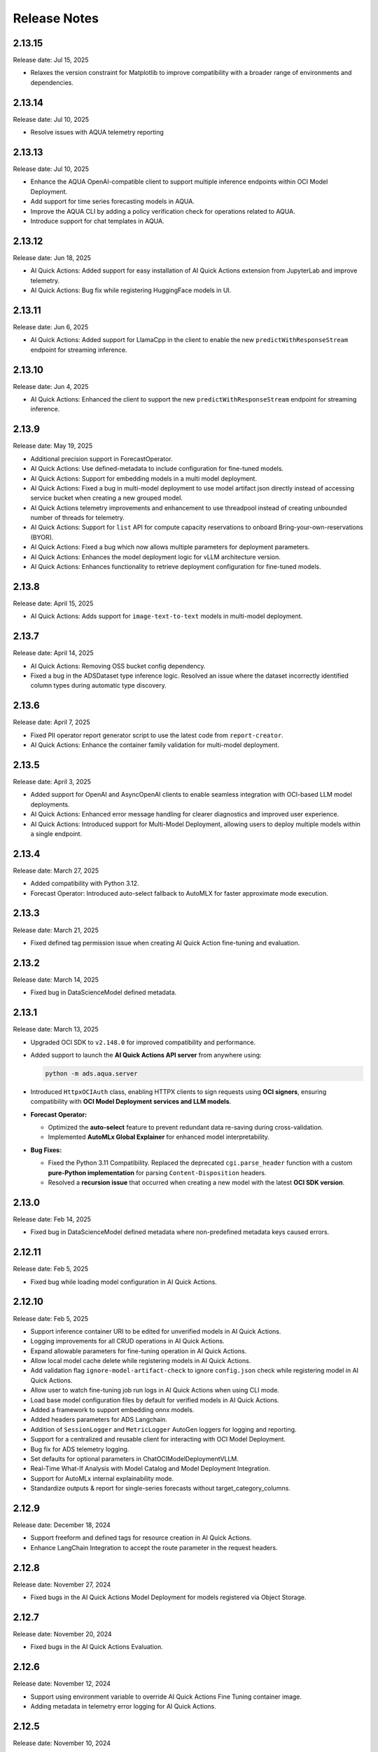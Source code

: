 =============
Release Notes
=============

2.13.15
-------
Release date: Jul 15, 2025

* Relaxes the version constraint for Matplotlib to improve compatibility with a broader range of environments and dependencies.


2.13.14
-------
Release date: Jul 10, 2025

* Resolve issues with AQUA telemetry reporting


2.13.13
-------
Release date: Jul 10, 2025

* Enhance the AQUA OpenAI-compatible client to support multiple inference endpoints within OCI Model Deployment.
* Add support for time series forecasting models in AQUA.
* Improve the AQUA CLI by adding a policy verification check for operations related to AQUA.
* Introduce support for chat templates in AQUA.


2.13.12
-------
Release date: Jun 18, 2025

* AI Quick Actions: Added support for easy installation of AI Quick Actions extension from JupyterLab and improve telemetry.
* AI Quick Actions: Bug fix while registering HuggingFace models in UI.


2.13.11
-------
Release date: Jun 6, 2025

* AI Quick Actions: Added support for LlamaCpp in the client to enable the new ``predictWithResponseStream`` endpoint for streaming inference.


2.13.10
-------
Release date: Jun 4, 2025

* AI Quick Actions: Enhanced the client to support the new ``predictWithResponseStream`` endpoint for streaming inference.


2.13.9
-------
Release date: May 19, 2025

* Additional precision support in ForecastOperator.
* AI Quick Actions: Use defined-metadata to include configuration for fine-tuned models.
* AI Quick Actions: Support for embedding models in a multi model deployment.
* AI Quick Actions: Fixed a bug in multi-model deployment to use model artifact json directly instead of accessing service bucket when creating a new grouped model.
* AI Quick Actions telemetry improvements and enhancement to use threadpool instead of creating unbounded number of threads for telemetry.
* AI Quick Actions: Support for ``list`` API for compute capacity reservations to onboard Bring-your-own-reservations (BYOR).
* AI Quick Actions: Fixed a bug which now allows multiple parameters for deployment parameters.
* AI Quick Actions: Enhances the model deployment logic for  vLLM architecture version.
* AI Quick Actions: Enhances functionality to retrieve deployment configuration for fine-tuned models.


2.13.8
-------
Release date: April 15, 2025

* AI Quick Actions: Adds support for ``image-text-to-text`` models in multi-model deployment.

2.13.7
-------
Release date: April 14, 2025

* AI Quick Actions: Removing OSS bucket config dependency.
* Fixed a bug in the ADSDataset type inference logic. Resolved an issue where the dataset incorrectly identified column types during automatic type discovery.


2.13.6
-------
Release date: April 7, 2025

* Fixed PII operator report generator script to use the latest code from ``report-creator``.
* AI Quick Actions: Enhance the container family validation for multi-model deployment.


2.13.5
-------
Release date: April 3, 2025

* Added support for OpenAI and AsyncOpenAI clients to enable seamless integration with OCI-based LLM model deployments.
* AI Quick Actions: Enhanced error message handling for clearer diagnostics and improved user experience.
* AI Quick Actions: Introduced support for Multi-Model Deployment, allowing users to deploy multiple models within a single endpoint.


2.13.4
-------
Release date: March 27, 2025

* Added compatibility with Python 3.12.
* Forecast Operator: Introduced auto-select fallback to AutoMLX for faster approximate mode execution.


2.13.3
-------
Release date: March 21, 2025

* Fixed defined tag permission issue when creating AI Quick Action fine-tuning and evaluation.


2.13.2
-------
Release date: March 14, 2025

* Fixed bug in DataScienceModel defined metadata.


2.13.1
-------
Release date: March 13, 2025


* Upgraded OCI SDK to ``v2.148.0`` for improved compatibility and performance.
* Added support to launch the **AI Quick Actions API server** from anywhere using:

  .. code-block:: bash

      python -m ads.aqua.server

* Introduced ``HttpxOCIAuth`` class, enabling HTTPX clients to sign requests using **OCI signers**, ensuring compatibility with **OCI Model Deployment services and LLM models**.
* **Forecast Operator:**

  * Optimized the **auto-select** feature to prevent redundant data re-saving during cross-validation.
  * Implemented **AutoMLx Global Explainer** for enhanced model interpretability.

* **Bug Fixes:**

  * Fixed the Python 3.11 Compatibility. Replaced the deprecated ``cgi.parse_header`` function with a custom **pure-Python implementation** for parsing ``Content-Disposition`` headers.
  * Resolved a **recursion issue** that occurred when creating a new model with the latest **OCI SDK version**.


2.13.0
-------
Release date: Feb 14, 2025

* Fixed bug in DataScienceModel defined metadata where non-predefined metadata keys caused errors.


2.12.11
-------
Release date: Feb 5, 2025

* Fixed bug while loading model configuration in AI Quick Actions.


2.12.10
-------
Release date: Feb 5, 2025

* Support inference container URI to be edited for unverified models in AI Quick Actions.
* Logging improvements for all CRUD operations in AI Quick Actions.
* Expand allowable parameters for fine-tuning operation in AI Quick Actions.
* Allow local model cache delete while registering models in AI Quick Actions.
* Add validation flag ``ignore-model-artifact-check`` to ignore ``config.json`` check while registering model in AI Quick Actions.
* Allow user to watch fine-tuning job run logs in AI Quick Actions when using CLI mode.
* Load base model configuration files by default for verified models in AI Quick Actions.
* Added a framework to support embedding onnx models.
* Added headers parameters for ADS Langchain.
* Addition of ``SessionLogger`` and ``MetricLogger`` AutoGen loggers for logging and reporting.
* Support for a centralized and reusable client for interacting with OCI Model Deployment.
* Bug fix for ADS telemetry logging.
* Set defaults for optional parameters in ChatOCIModelDeploymentVLLM.
* Real-Time What-If Analysis with Model Catalog and Model Deployment Integration.
* Support for AutoMLx internal explainability mode.
* Standardize outputs & report for single-series forecasts without target_category_columns.


2.12.9
-------
Release date: December 18, 2024

* Support freeform and defined tags for resource creation in AI Quick Actions.
* Enhance LangChain Integration to accept the route parameter in the request headers.

2.12.8
-------
Release date: November 27, 2024

* Fixed bugs in the AI Quick Actions Model Deployment for models registered via Object Storage.

2.12.7
-------
Release date: November 20, 2024

* Fixed bugs in the AI Quick Actions Evaluation.

2.12.6
-------
Release date: November 12, 2024

* Support using environment variable to override AI Quick Actions Fine Tuning container image.
* Adding metadata in telemetry error logging for AI Quick Actions.

2.12.5
-------
Release date: November 10, 2024

* Fixed bugs in the AI Quick Actions Evaluation.

2.12.4
-------
Release date: November 7, 2024

* Upgraded automlx to 24.4.0.
* Added support to input DSN in ADW secret to allow for TLS connections.
* Introduced enhancements for AI Quick Actions to support BYOC deployment of embedding models, and additional APIs to update user created models and deployments.

2.12.3
-------
Release date: October 29, 2024

* Added support for private endpoint for Model Deployment.
* Removed tag validation for filtering AI Quick Actions models.
* Added support for BYOC deployment for embedding models via Text Embedding Inference for AI Quick Actions.
* Fixed bugs for GGUF model registration for AI Quick Actions.
* Updates for LLM integration for LangChain and documentation for LLM apps/agents deployment.

2.12.2
-------
Release date: October 18, 2024

* Introduced enhancements for AI Quick Actions.

2.12.1
-------
Release date: October 10, 2024

* Fixed bugs and introduced enhancements for AI Quick Actions.

2.12.0
-------
Release date: October 1, 2024

* Update LangChain Integration to add support for chat model, streaming and async calls.

2.11.19
-------
Release date: September 24, 2024

* Fixed bugs and introduced enhancements for AI Quick Actions.

2.11.18
-------
Release date: September 20, 2024

* Added ``with_artifact()`` in ``ContainerRuntime`` class to support running container job with additional artifact.

2.11.17
-------
Release date: August 9, 2024

* Integration with Huggingface repository

2.11.16
-------
Release date: July 22, 2024

* Support for llama-cpp container for model deployment and evaluation via AI Quick Actions.
* Added web socket support for AI Quick Actions APIs.
* Added Recommender Operator, designed to provide personalised recommendations based on user behaviour and preferences.
* Added apis ``with_image_digest`` and ``with_image_signature_id`` in ``ContainerRuntime`` class.
* Fixed pipeline run logging issue when service logging is not enabled.

2.11.15
-------
Release date: July 3, 2024

* Fixed bugs and introduced enhancements for AI Quick Actions.

2.11.14
-------
Release date: June 27, 2024

* Added compatibility with Python ``3.11``.
* Fixed the bug in model deployment tail logging.

2.11.13
-------
Release date: June 18, 2024

* Update langchain dependencies.
* Support adding and removing artifact in a multi-model setting for model created by reference.


2.11.12
-------
Release date: June 13, 2024

* Fixed bugs and introduced enhancements following our recent release.


2.11.11
-------
Release date: June 11, 2024

* Fixed the bug that led to timeout when loading config files during jupyterlab load.
* Fixed bugs and introduced enhancements following our recent release.


2.11.10
-------
Release date: June 5, 2024

* Support for Bring Your Own Model (BYOM) via AI Quick Actions.
* Introduced enhancements following our recent release.



2.11.9
------
Release date: April 24, 2024

* Fixed bugs and introduced enhancements following our recent release.


2.11.8
------
Release date: April 24, 2024

* Fixed bugs, added realm compatibility check, improved logging and error handling, and added additional telemetry for Aqua.
* Upgraded oci version to 2.125.3


2.11.7
------
Release date: April 18, 2024

* Fixed the bug in ``ADSDataset.show_in_notebook()``.
* Updated langchain version.


2.11.6
------
Release date: April 3, 2024

* Fixed bugs and introduced enhancements following our recent release, which included internal adjustments for future features and updates for the Jupyter Lab 3 upgrade.


2.11.5
------
Release date: March 25, 2024

* Fixed bugs and introduced enhancements following our recent release, which included internal adjustments for future features and updates for the Jupyter Lab 3 upgrade.

2.11.4
------
Release date: March 25, 2024

* Fixed bugs and introduced enhancements following our recent release, which included internal adjustments for future features and updates for the Jupyter Lab 3 upgrade.

2.11.3
------
Release date: March 22, 2024

* Fixed bugs and introduced enhancements following our recent release, which included internal adjustments for future features and updates for the Jupyter Lab 3 upgrade.

2.11.2
------
Release date: March 21, 2024

* Fixed bugs and introduced enhancements following our recent release, which included internal adjustments for future features and updates for the Jupyter Lab 3 upgrade.

2.11.1
------
Release date: March 20, 2024

* Internal changes to support upcoming features and changes in Notebook related to Jupyter Lab 3 upgrade.

2.10.1
------
Release date: February 7, 2024

* Releasing v1 of the Anomaly Detection Operator! The Anomaly Detection Operator is a no-code Anomaly or Outlier Detection solution through the OCI Data Science Platform. It uses dozens of models from Oracle’s own proprietary research and the best of open source. See the ``Anomaly Detection`` Section of the ``AI Operators`` tab for full details (:doc:`link <./user_guide/operators/anomaly_detection_operator/index>`).
* Releasing a new version of the Forecast Operator. This release has faster explainability, improved support for reading from databases, upgrades to the automatic reporting, improved parallelization across all models, and an ability to save models for deferred inference. See the ``Forecast`` Section of the ``AI Operators`` tab for full details (:doc:`link <./user_guide/operators/forecast_operator/index>`).
* Change to the default signer such that it now defaults to ``resource_prinicpal`` on any OCI Data Science resource (for example, jobs, notebooks, model deployments, dataflow).

2.10.0
------
Release date: January 24, 2024

* Improved the progress bar to use the percentage completed of workflow request instead of hardcoded steps.
* Used the service default for ``WEB_CONCURRENCY`` for model deployment.
* Fixed the bug with zipping the model artifacts directory when ``TMPRDIR`` is provided.
* Improved the ``watch()`` method for model deployment to keep streaming logs when the deployment is finished.
* Changed the default log type of watch to both access logs and predict logs.
* Changed the target directory to ``artifact_dir`` instead of temp directory when saving the model artifacts.
* Fixed the mount file system pre-check to check for duplicate ``dest``.
* Fixed duplicate logs in the model deployment consolidated logs.
* Added support for the optional downloading of artifacts in ``GenericModel`` using a ``download_artifact()`` method.
* Set the Data Science service endpoint through the environment variable in ``OCIDataScienceMixin``.
* Made reloading the model to environment as optional at the time of invoking ``GenericModel.from_id()``.
* Mandated the Python version in ``GenericModel.prepare()`` when it can't be resolved.
* Added a print out of the model deployment OCID in the notebook cell when ``deploy()`` is called.

2.9.1
-----
Release date: December 6, 2023

* Added support for deploying LangChain application as OCI Model Deployment.
* Added support for using HuggingFace Evaluation as LLM guardrail.
* Added deployment support for RetrievalQA when using OpenSearchVectorSearch or FAISS vector DB as retriever.
* Added reload parameters in ``GenericModel.save()`` to provide option to not reload score.py.
* Fixed a bug in model deployment progress bar due to fixed number of steps.
* Fixed a bug in ``ads opctl build-image job-local`` command.

2.9.0
-----
Release date: November 16, 2023

* Introducing AI Forecast Operator. Learn more about Operators in the "Operators" section of the :doc:`docs <./user_guide/operators/index>`.
* Introducing PII Operator which aims to detect and redact Personal Identifiable Information in data.
* Fixed a bug with the ``opctl conda create`` and ``opctl conda publish`` commands to ensure functionality on M1 and M2 local machines.
* Fixed a bug with failed model deployment return value.
* Fixed a bug when sorting logs for jobs and model deployment.

2.8.11
------
Release date: October 18, 2023

* Added support to mount file systems in Data Science notebook sessions and jobs.
* Added support to cancel all job runs in the ADS ``api`` and ``opctl`` commands.
* Updated ``ads.set_auth()`` to use both ``config`` and ``signer`` when provided.
* Fixed a bug when initializing distributed training artifacts with "Ray" framework.

2.8.10
------
Release date: September 27, 2023

* Improved the ``LargeArtifactUploader`` class to understand OCI paths to upload model artifacts to the model catalog by reference.
* Removed ``ADSDataset`` runtime dependency on ``geopandas``.
* Fixed a bug in the progress bar during model registration.
* Fixed a bug where session variable could be referenced before assignment.
* Fixed a bug with model artifact save.
* Fixed a bug with pipelines step.

2.8.9
-----
Release date: September 5, 2023

* Upgraded the ``scikit-learn`` dependency to ``>=1.0``.
* Upgraded the ``pandas`` dependency to ``>1.2.1,<2.1`` to allow you to use ADS with pandas 2.0.
* Implemented multi-part upload in the ``ArtifactUploader`` to upload model artifacts to the model catalog.
* Fixed the "Attribute not found" error, when ``deploy()`` called twice in ``GenericModel``.
* Fixed the fetch of the security token, when the relative path for the ``security_token_file`` is provided (used in session token-bases authentication).

2.8.8
-----
Release date: July 27, 2023

* Added ``PyTorchDistributed`` runtime option for Data Science jobs to add support for training large language models with PyTorch.
* Added options to configure flexible shape in ``opctl``.
* Refactored ``deploy()`` in ``GenericModel`` to prioritize the parameters.
* Fixed the ``opctl`` commands delete/cancel/watch/activate/deactivate commands to add missing parameter options.
* Fixed the ``opctl`` commands to call run to start an ML job when no YAML is specified.
* Deprecated the ``DatasetFactory`` class, and refactored the code.

2.8.7
-----
Release date: June 22, 2023

* Added support for leveraging pools in the Data Flow applications.
* Added support for token-based authentication.
* Revised help information for ``opctl`` commands.

2.8.6
-----
Release date: June 13, 2023

* Resolved an issue in ``ads opctl build-image job-local`` when the build of ``job-local`` would get stuck. Updated the Python version to 3.8 in the base environment of the ``job-local`` image.
* Fixed a bug that prevented the support of defined tags for Data Science job runs.
* Fixed a bug in the ``entryscript.sh`` of ``ads opctl`` that attempted to create a temporary folder in the ``/var/folders`` directory.
* Added support for defined tags in the Data Flow application and application run.
* Deprecated the old :py:class:`~ads.model.ModelDeploymentProperties` and  :py:class:`~ads.model.ModelDeployer`  classes, and their corresponding APIs.
* Enabled the uploading of large size model artifacts for the :py:class:`~ads.model.ModelDeployment` class.
* Implemented validation for shape name and shape configuration details in Data Science jobs and Data Flow applications.
* Added the capability to create ``ADSDataset`` using the Pandas accessor.
* Provided a prebuilt watch command for monitoring Data Science jobs with ``ads opctl``.
* Eliminated the legacy ``ads.dataflow`` package from ADS.

2.8.5
-----
Release date: May 17, 2023

* Added support for ``key_content`` attribute in ``ads.set_auth()`` for the API KEY authentication.
* Fixed bug in :py:class:`~ads.evaluations.statistical_metrics.ModelEvaluator` when it returned incorrect ROC AUC characteristics.
* Fixed bug in ``ADSDataset.suggest_recommendations()`` API, when it returned an error if the target wasn't specified.
* Fixed bug in ``ADSDataset.auto_transform()`` API, when an incorrect sampling was suggested for imbalanced data.

2.8.4
-----
Release date: May 5, 2023

* Added support for creating ADSDataset from pandas dataframe.
* Added support for multi-model deployment using Triton.
* Added support for model deployment local testing in ``ads opctl`` CLI.
* Added support in ``ads opctl`` CLI to generate starter YAML specification for the Data Science Job, Data Flow Application, Data Science Model Deployment and ML Pipeline services.
* Added support for invoking model prediction locally with ``predict(local=True)``.
* Added support for attaching customized score.py when preparing model.
* Added status check for model deployment delete/activate/deactivate APIs.
* Added support for training and verifying SparkPipelineModel in Dataflow.
* Added support for generating score.py for GPU model deployment.
* Added support for setting defined tags in Data Science jobs.
* Improved model deployment progress bar.
* Fixed bug when using ``ads opctl`` CLI to run jobs locally.
* Fixed bug in Dataflow magic when using archive_uri in dataflow config.

2.8.3
-----
Release date: March 22, 2023

* Added support for custom containers (Bring Your Own Container or BYOC) and environment variables for :py:class:`~ads.model.GenericModel`.
* Added default values for configuring parameters in :py:class:`~ads.model.ModelDeployment`, such as default flex shape, ocpus, memory in gbs, bandwidth, and instance count.
* Added support for :py:class:`~ads.jobs.NotebookRuntime` to use directory as job artifact.
* Added support for :py:class:`~ads.jobs.PythonRuntime` and :py:class:`~ads.jobs.GitPythonRuntime` to use shell script as entrypoint.

2.8.2
-----
Release date: March 2, 2023

* Remove support for Python 3.7.
* Improved the DataScienceMode.create() to support timeout argument and auto extract region from the signer and signer config.
* Support Jupyter Notebook as ``entrypoint`` when defining Data Science jobs with ``PythonRuntime`` and ``GitPythonRuntime``.
* Support environment variable substitution in Data Science job names and output URI.
* Support JSON serialization of list/dictionary when assigning them as Data Science jobs environment variables.
* Support saving the notebook to output URI even if the job run failed when running a Data Science job using ``NotebookRuntime``.
* Added ``job.build()`` method to Data Science job to load default values from environment.
* Added ``DataScienceJob.fast_launch_shapes()`` method to list fast launch shapes available for Data Science job.
* Added :doc:`HuggingFacePipelineModel <./user_guide/model_registration/frameworks/huggingfacemodel>` class to support prepare, save, deploy and predict for HuggingFace pipelines.
* Updated Data Science job run YAML representation to include configurations inherited from the job.
* Fixed custom conda environment not showing in Data Science Job YAML specification.
* Fixed an issue where model saving was failing in notebook session without ipywidgets installed.
* Fixed "Unknown archive format" error in ads.jobs.PythonRuntime, when the source code folder name ends with "zip". List of supported archive files are: "zip", "tar.gz", "tar" and "tgz".

2.8.1
-----
Release date: February 16, 2023

* Fixed a bug for ``ads opctl run`` when ``--auth`` flag is passed and image is built by ADS.
* Fixed a bug in  ``GenericModel.save()`` when the work requests are not successfully populated.
* Fixed a bug in ``DataScienceModel.create()`` to when the provenance metadata is not provided.

2.8.0
-----
Release date: January 25, 2023

* Added support for the :doc:`machine learning pipelines <./user_guide/pipeline/index>` feature.
* Fixed a bug in ``fetch_training_code_details()``. When git commit is empty string, set it as None to avoid service error.
* Fixed a bug in ``fetch_training_code_details()``. Use the folder of ``training_script_path`` as the artifact directory, instead of ``.``.

2.7.3
-----
Release date: January 18, 2023

* Added support for the :doc:`model version set <./user_guide/model_registration/model_version_set>` feature.
* Added ``--job-info`` option to ``ads opctl run`` CLI to save job run information to a YAML file.
* Added the `AuthContext <./ads.common.html#ads.common.auth.OCIAuthContext>`__ class. It supports API key configuration, resource principal, and instance principal authentication. In addition, predefined signers, callable signers, or API keys configurations from specified locations.
* Added `restart_deployment() <./ads.model.html#ads.model.generic_model.GenericModel.restart_deployment>`__ method to the :doc:`framework-specific <./user_guide/model_registration/framework_specific_instruction>` classes. Update model deployment associated with the model.
* Added `activate() <./ads.catalog.html#ads.catalog.model.Model.activate>`__ and `deactivate() <./ads.catalog.html#ads.catalog.model.Model.deactivate>`__ method to the `model deployment <./ads.model_deployment.html#ads.model.deployment.model_deployment.ModelDeployment>`__ classes.
* Fixed a bug in ``to_sql()``. The string length for the column created in Oracle Database table was counting characters, not bytes.
* Fixed a bug where any exception that occurred in a notebook cell printed "ADS Exception" even if the ADS code was not responsible for the error.

2.7.2
-----
Release date: December 20, 2022

* Fixed a bug in ADS jobs. The ``job_run.watch()`` method sometimes threw an exception due to an unexpected logging parameter.


2.7.1
-----
Release date: December 14, 2022

* Fixed a bug with ads.set_auth('resource_principal') - https://github.com/oracle/accelerated-data-science/issues/38

2.7.0
-----
Release date: December 7, 2022

* Fixed a bug in ``GenericModel.prepare``. The ``.model-ignore`` file was not included in the ``Manifest.in``.

2.6.9
-----
Release date: December 7, 2022

* Added compatibility with Python ``3.10``.
* Added `update_deployment() <./ads.model.html#id19>`__ method to the :doc:`framework-specific <./user_guide/model_registration/framework_specific_instruction>` classes. Update model deployment associated with the model.
* Added `from_id() <./ads.model.html#id2>`__ method to the :doc:`framework-specific <./user_guide/model_registration/framework_specific_instruction>` classes. Load existing model by OCID directly from the OCI Models and OCI Model Deployment.
* Added :doc:`upload_artifact() <./user_guide/model_registration/model_artifact.html#export-model-artifact-to-object-storage>` to the :doc:`framework-specific <./user_guide/model_registration/framework_specific_instruction>` classes. Upload model artifacts to Object Storage.
* Added `update() <./ads.model.html#ads.model.generic_model.GenericModel.update>`__ method to the :doc:`framework-specific <./user_guide/model_registration/framework_specific_instruction>` classes. Update the model metadata for the registered model.
* Added ``config``, ``signer``, ``signer_callable`` attributes to the ``ads.set_auth()`` to support additional signers.
* Added support for ``Instance Principals`` authentication for the ``ads opctl conda publish`` and ``ads opctl conda install`` commands.
* Added an option for ``PyTorchModel`` framework allowing to serialize model in a ``TorchScript`` format.
* Added an option to import :doc:`framework-specific <./user_guide/model_registration/framework_specific_instruction>` classes directly from the ``ads.model`` package. Example: ``from ads.model import LightGBMModel, GenericModel``.
* Fixed a bug in ADSDataset ``get_recommendations`` when imbalanced correction depends on classes alpha order.
* Fixed a bug in ADS jobs. The shape configuration details were incorrectly extracted from a notebook session.
* Fixed a bug to replace the use of a deprecated API with latest API in the Model Evaluation module.

Following modules are marked as deprecated:

* ``ads.catalog.model.py``.
* ``ads.catalog.notebook.py``
* ``ads.catalog.project.py``
* ``ads.catalog.summary.py``


2.6.8
-----
Release date: October 29, 2022

* Fixed a bug in ``ads.dataset.helper`` to support Python 3.8 and Python 3.9.


2.6.7
-----
Release date: October 27, 2022

* Fixed a bug in ``PyTorchModel``. The ``score.py`` failed when ``torch.Tensor`` was used as input data.
* Fixed a bug in ``ads opctl conda publish`` command.
* Added support for flexible shapes for Data Flow Jobs.
* Loading a model from Model Catalog (``GenericModel.from_model_catalog()``) and Model Deployment (``GenericModel.from_model_deployment()``) no longer requires a model file name.
* Switched from using ``cx_Oracle`` interface to the ``oracledb`` driver to connect to Oracle Databases.
* Added support for image attribute for the ``PyTorchModel.predict()`` and ``TensorFlowModel.predict()`` methods. Images can now be directly passed to the model Deployment predict.

The following APIs are deprecated:

* OracleAutoMLProvider

2.6.6
-----
Release date: October 7, 2022

* Added ``SparkPipelineModel`` model serialization class for fast and easy model deployment.
* Added support for flexible shapes for Jobs and Model Deployments.
* Added support for ``freeform_tags`` and ``defined_tags`` for Model Deployments.
* Added the ``populate_schema()`` method to the ``GenericModel`` class. Populate input and output schemas for model artifacts.
* The ``ADSString`` was added to the Feature types system. Use the enhanced string class functionalities such as regular expression (RegEx) matching and natural language parsing within Pandas dataframes and series.
* Saving model does not require iPython dependencies

Following APIs are deprecated:

* DatasetFactory.open
* ADSModel.prepare
* ads.common.model_export_util.prepare_generic_model

2.6.5
-----
Release date: September 16, 2022

* OCI SDK updated from version ``2.59.0`` to version ``2.82.0``.

2.6.4
-----
Release date: September 14, 2022

* Added support for large models with artifact size between 2 and 6 GB. The large models can be saved to the Model Catalog, downloaded from the Model Catalog, and deployed as a Model Deployment resource.
* Added ``delete()`` method to the ``GenericModel`` class. Deletes models and associated model deployments.
* The Model Input Schema is improved to return features sorted by the ``order`` attribute.
* Added user-friendly default names for created Jobs, Model Deployments, and Models.

2.6.3
-----

Release date: August 4, 2022

* Deprecated the ``ads.dataflow.DataFlow`` class. It has been superseded by the ``ads.jobs.DataFlow`` class.
* Added ``prepare_save_deploy()`` method to the ``GenericModel`` class. Prepare model artifacts and deploy the model with one command.
* Added support for binary payloads in model deployment.
* Updated ``AutoMLModel``, ``GenericModel``, ``LightgbmModel``, ``PyTorchModel``, ``SklearnModel``, ``TensorflowModel``, and ``XgboostModel`` classes to support binary payloads in model deployment.
* The maximum runtime for a Job can be limited with the ``with_maximum_runtime_in_minutes()`` method in the ``CondaRuntime``, ``DataFlowNotebookRuntime``, ``DataFlowRuntime``, ``GitPythonRuntime``, ``NotebookRuntime``, and ``ScriptRuntime`` classes.
* The ``ads.jobs.DataFlow`` class supports Published conda environments.

2.6.2
-----

Release date: June 21, 2022

* Added ``from_model_deployment()`` method to the ``GenericModel`` class. Now you can load a model directly from an existing model deployment.
* Moved dependencies from being default into optional installation groups:

    * ``all-optional``
    * ``bds``
    * ``boosted``
    * ``data``
    * ``geo``
    * ``notebook``
    * ``onnx``
    * ``opctl``
    * ``optuna``
    * ``tensorflow``
    * ``text``
    * ``torch``
    * ``viz``

  Use ``python3 -m pip install "oracle-ads[XXX]"`` where XXX are the group names.

2.6.1
-----

Release date: June 1, 2022

* Added support for running a container as jobs using ``ads.jobs.ContainerRuntime``.
* The ``ModelArtifact`` class is deprecated. Use the model serialization classes (``GenericModel``, ``PyTorchModel``, ``SklearnModel``, etc.).

2.5.10
------

Release date: May 6, 2022

* Added ``BDSSecretKeeper`` to store and save configuration parameters to connect to Big Data service to the vault.
* Added the ``krbcontext`` and ``refresh_ticket`` functions to configure Kerberos authentication for the Big Data service.
* Added authentication options to logging APIs to allow you to pass in the OCI API key configuration or signer.
* Added the configuration file path option in the ``set_auth`` method. This allows you to change the path of the OCI configuration.
* Fixed a bug in AutoML for Text datasets.
* Fixed bug in ``import ads.jobs`` to notify users installing ADS optional dependencies.
* Fixed a bug in the generated ``score.py`` file, where Pandas dataframe's dtypes changed when deserializing. Now you can recover it from the input schema.
* Updated requirements to oci>=2.59.0.

2.5.9
-----

Release date: April 4, 2022

* Added framework-specific model serialization to add more inputs to the generated ``score.py`` file.
* Added the following framework-specific classes for fast and easy model deployment:

    * ``AutoMLModel``
    * ``SKlearnModel``
    * ``XGBoostModel``
    * ``LightGBMModel``
    * ``PyTorchModel``
    * ``TensorFlowModel``

* Added the ``GenericModel`` class for frameworks not included in the preceding list:
* You can now prepare, verify, save and deploy your models using the methods in these new classes:

    * ``.prepare()``: Creates `score.py <https://docs.oracle.com/iaas/data-science/using/model_score_py.htm>`__, runtime.yaml, and schema files for model deployment purpose, and adds the model artifacts to the model catalog.
    * ``.verify()``: Helps test your model locally, before deploying it from the model catalog to an endpoint.
    * ``.save()``: Saves the model and model artifacts to the model catalog.
    * ``.deploy()``: Deploys a model from the model catalog to a REST endpoint.
    * ``.predict()``: Calls the endpoint and creates inferences from the deployed model.
* Added support to create jobs with managed egress.
* Fixed bug in jobs, where log entries were being dropped when there were a large number of logs in a short period of time. Now you can list all logs with ``jobwatch()``.

2.5.8
-----

Release date: March 3, 2022

* Fixed bug in automatic extraction of taxonomy metadata for ``Sklearn`` models.
* Fixed bug in jobs ``NotebookRuntime`` when using non-ASCII encoding.
* Added compatibility with Python ``3.8`` and ``3.9``.
* Added an enhanced string class, called ``ADSString``. It adds functionality such as regular expression (RegEx) matching, and natural language processing (NLP) parsing. The class can be expanded by registering custom plugins to perform custom string processing actions.

2.5.7
-----

Release date: February 4, 2022

* Fixed bug in Data Flow ``Job`` creation.
* Fixed bug in ADSDataset ``get_recommendations`` raising ``HTML is not defined`` exception.
* Fixed bug in jobs ``ScriptRuntime`` causing the parent artifact folder to be zipped and uploaded instead of the specified folder.
* Fixed bug in ``ModelDeployment`` raising ``TypeError`` exception when updating an existing model deployment.

2.5.6
-----

Release date: January 21, 2022

* Added support for the ``storage_options`` parameter in ADSDataset ``.to_hdf()``.
* Fixed error message to specify ``overwrite_script`` or ``overwrite_archive`` option in ``data_flow.create_app()``.
* Fixed output of multiclass evaluation plots when ``ADSEvaluatior()`` class uses a non-default ``legend_labels`` option.
* Added support to connect to an Oracle Database that does not require a wallet file.
* Added support to read and write from MySQL using ADS DataFrame APIs.

2.5.5
-----

Release date: December 9, 2021

* Fixed bug in model artifact ``prepare()``, ``reload()``, and ``prepare_generic_model()`` raising ``ONNXRuntimeError`` caused by the mismatched version of ``skl2onnx``.

2.5.4
-----

Release date: December 3, 2021

The following features were added:

* Added support to read exported dataset from the consolidated export file for the Data Labeling service.

Following fixes were added:

* The ``DaskSeries`` class was marked as deprecated.
* The ``DaskSeriesAccessor`` class was marked as deprecated.
* The ``MLRuntime`` class was marked as deprecated.
* The ``ADSDataset.ddf`` attribute was marked as deprecated.

2.5.3
-----

Release date: November 29, 2021

The following features were added:

* Moved ``fastavro``, ``pandavro`` and ``openpyxl`` to an optional dependency.
* Added the ability to specify the output annotation format to be ``spacy`` for the Entity Extraction dataset or ``yolo`` for the Object Detection dataset in the Data Labeling service.
* Added support to load labeled datasets from OCI Data Labeling, and return the Pandas dataframe or generator formats in the Data Labeling service.
* Added support to load labeled datasets by chunks in the Data Labeling service.

2.5.2
-----

Release Notes: November 17, 2021

The following features were added:

* Added support to manage credentials with the OCI Vault service for ``ADB`` and ``Access Tokens``.
* Improved model introspection functionality. The ``INFERENCE_ENV_TYPE`` and ``INFERENCE_ENV_SLUG`` parameters are no longer required.
* Updated ADS dependency requirements. Relaxed the versions for the ``scikit-learn``, ``scipy`` and ``onnx`` dependencies.
* Moved ``dask``, ``ipywidget`` and ``wordcloud`` to an optional dependency.
* The ``Boston Housing`` dataset was replaced with an alternative one.
* Migrated ``ADSDataset`` to use Pandas instead of Dask.
* Deprecated ``MLRuntime``.
* Deprecated ``resource_analyze`` method.
* Added support for magic commands in notebooks when they run in a Job.
* Added support to download notebook and output after running it in a Job.

2.5.0
-----

Release notes: October 20, 2021

The following features related to the Data Labeling service were added:

* Integrating with the Oracle Cloud Infrastructure Data Labeling service.
* Listing labeled datasets in the Data Labeling service.
* Exporting labeled datasets into Object Storage.
* Loading labeled datasets in the Pandas dataframe or generator formats.
* Visualizing the labeled entity extraction and object detection data.
* Converting the labeled entity extraction and object detection data to the Spacy and YOLO formats respectively.

2.4.2
-----

The following improvements were effected:

* Improve ads import time.
* Fix the version of the ``jsonschema`` package.
* Update ``numpy`` deps to >= 1.19.2 for compatibility with ``TensorFlow 2.6``.
* Added progress bar when creating a Data Flow application.
* Fixed the file upload path in Data Flow.
* Added supporting tags when saving model artifacts to the model catalog.
* Updated Model Deployment authentication.
* Specify spark version in ``prepare_app()`` now works.
* Run a Job from a ZIP or folder.

This release has the following bug fixes:

* Fixed the default ``runtime.yaml`` template generated outside of a notebook session.
* ``Oracle DB mixin`` the batch size parameter is now passed downstream.
* ``ADSModel.prepare()`` and ``prepare_generic_model()`` force_overwrite deletes user-created folders.
* ``prepare_generic_model`` fails to create a successful artifact when taxonomy is extracted.

2.4.1
-----

Release notes: September 27, 2021

The following dependencies were removed:

* ``pyarrow``
* ``python-snappy``


2.4.0
-----

Release notes: September 22, 2021

The Data Science jobs feature is introduced and includes the following:

* Data Science jobs allow data scientists to run customized tasks outside of a notebook session.
* Running Data Science jobs and Data Flow applications through unified APIs by configuring job infrastructure and runtime parameters.
* Configuring various runtime configurations for running code from Python/Bash script, packages including multiple modules, Jupyter notebook, or a Git repository.
* Monitoring job runs and streaming log messages using the Logging service.

2.3.4
-----

Release notes: September 20, 2021

This release has the following bug fixes:

* ``prepare_generic_model`` fails when used outside the Data Science notebook session
* ``TextDatasetFactory`` fails when used outside the Data Science notebook session

2.3.3
-----

Release notes: September 17, 2021

* Removed dependency on plotly.
* print_user_message replaced with logger.

2.3.1
-----

Release notes: August 3, 2021

This release of the model catalog includes these enhancements:

* Automatic extraction of model taxonomy metadata that lets data scientists document the use case, framework, and hyperparameters of their models.
* Improvement to the model provenance metadata, including a reference to the model training resource (notebook sessions) by passing in the ``training_id`` to the ``.save()`` method.
* Support for custom metadata which lets data scientists document the context around their models, automatic extraction references to the conda environment used to train the model, the training and validation datasets, and so on.
* Automatcal extraction of the model input feature vector and prediction schemas.
* Model introspection tests that are run on the model artifact before the model is saved to the model catalog. Model introspection validates the artifact against a series of common issues and errors found with artifacts. These introspection tests are part of the model artifact code template that is included.

Feature type is an additional added module which includes the following functionality:

* Support for Exploratory Data Analysis  including feature count, feature plot, feature statistics, correlation, and correlation plot.
* Support for the feature type manager that provides the tools to manage the handlers used to drive the feature type system.
* Support for the feature type validators that are a way of performing data validation and also allow a feature type to be dynamically extended so that the data validation process can be reproducible and shared across projects.
* Support for feature type warnings that allow you to automate the process of checking for data quality issues.

2.2.1
-----

Release notes: May 7, 2021

Improvements include:

* Requires Pandas >- 1.2 and Python == 3.7.
* Upgraded the scikit-learn dependency to 0.23.2.
* Added the ADSTextDataset and the ADS Text Extraction Framework.
* Updated the  ``ADSTuner`` method ``.tune()`` to allow asynchronous tuning, including the ability to halt, resume, and terminate tuning operations from the main process.
* Added the ability to load and save ``ADSTuner`` tuned trials to Object Storage. The tuning progress can now be saved and loaded in a different ``ADSTuner`` object.
* Added the ability to update the ``ADSTuner`` tuning search space. Hyperparameters can be changed and distribution ranges modified during tuning.
* Updated plotting functions to plot in real-time while ``ADSTuner`` asynchronous tuning operations proceed.
* Added methods to report on the remaining budget for running ``ADSTuner`` asynchronous tuner (trials and time-based budgets).
* Added a method to report the difference between the optimal and current best score for ``ADSTuner`` tuning processes with score-based stopping criteria.
* Added caching for model loading method to avoid model deserialization each time the predict method is called.
* Made the list of supported formats in ``DatasetFactory.open()`` more explicit.
* Moved the ``ADSEvaluator`` caption to above the table.
* Added a warning message in the ``get_recommendations()`` method when no recommendations can be made.
* Added a parameter in ``print_summary()`` to display the ranking table only.
* ``list_apps`` in the ``DataFlow`` class supports the optional parameter ``compartment_id``.
* An exception occurs when using SVC or KNN on large datasets in ``OracleAutoMLProvider``.
* Speed improvements in correlation calculations.
* Improved the name of the y-axis label in ``feature_selection_trials()``.
* Automatically chooses the y-label based on the ``score_metric`` set in ``train`` if you don't set it.
* Increased the default timeout for uploading models to the model catalog.
* Improved the module documentation.
* Speed improvements in ``get_recommendations()`` on wide datasets.
* Speed improvements in ``DatasetFactory.open()``.
* Deprecated the ``frac`` keyword from ``DatasetFactory.open()``.
* Disabled writing ``requirements.txt`` when ``function_artifacts = False``.
* Pretty printing of specific labels in ``ADSEvaluator.metrics``.
* Removed the global setting as the only mechanism for choosing the authentication in ``OCIClientFactory``.
* Added the ability to have defaults and to provide authentication information while instantiating a Provider Class.
* Added a larger time buffer for the ``plot_param_importance`` method.
* Migrated the ``DatasetFactory`` reading engine from Dask to Pandas.
* Enabling Pandas to read lists and glob of files.
* ``DatasetFactory`` now supports reading from Object Storage using ``ocifs``.
* The ``DatasetFactory`` URI pattern now supports namespaces and follows the HDFS Connector format.
* The ``url()`` method can generate PARs for Object Storage objects.
* ``DatasetFactory`` now has caching for Object Storage operations.

The following issues were fixed:

* Issue with multipart upload and download in ``DatasetFactory``.
* Issues with log level in ``OracleAutoMLProvider``.
* Issue with ``fill_value`` when running ``get_recommendations()``.
* Issue with an invalid training path when saving model provenance.
* Issue with errors during model deletion.
* Issues with deep copying ``ADSData``.
* Evaluation plot KeyError.
* Dataset ``show_in_notebook`` issue.
* Inconsistency in preparing ``ADSModels`` and generic models.
* Issue with ``force_overwrite`` in ``prepare_generic_model`` not being properly triggered.
* Issue with ``OracleAutoMLProvider`` failing to ``visualize_tuning_trials``.
* Issues with ``model_prepare`` trying to do feature transforms on keras and pytorch models.
* Erroneous creation of ``__pychache__``.
* The ``AttributeError`` message when an ``ApplicationSummary`` or ``RunSummary`` object is being displayed in a notebook.
* Issues with newer versions of Dask breaking ``DatasetFactory``.

AutoML is upgraded to AutoML v1.0 and the changes include:

* Switched to using Pandas Dataframes internally. AutoML now uses Pandas dataframes internally instead of Numpy dataframes, avoiding needless conversions.
* Pytorch is now an optional dependency. If Pytorch is installed, AutoML automatically considers multilayer perceptrons in its search. If Pytorch is not found, deep learning models are ignored.
* Updated the Pipeline interface to include ``train()``, which runs all the pipeline stages though doesn't do the final fitting of the model ( ``fit()`` API should be used if the final fit is needed).
* Updated the Pipeline interface to include ``refit()`` to allow you to refit the pipeline to an updated dataset without re-running the full pipeline again. We recommend this for advanced users only. For best results, we recommended that you rerun the full pipeline when the dataset changes.
* AutoML now reports memory usage for each trial as a part of its trial attributes. This information relies on the maximum resident size metric reported by Linux, and can sometimes be unreliable.
* ``holidays`` is now an optional dependency. If ``holidays`` is installed, AutoML automatically uses it to add ``holidays`` as a feature for engineering datetime columns.
* Added support for Anomaly Detection and Forecasting tasks (experimental).
* Downcast dataset to reduce pipeline training memory consumption.
* Set numpy BLAS parallelism to 1 to avoid CPU over subscription.
* Created interactive example notebooks for all supported tasks (classification, regression, anomaly detection, and forecasting), see http://automl.oraclecorp.com/.
* Other general bug fixes.

MLX is upgraded to MLX v1.1.1 the changes include:

* Upgrading to Python 3.7
* Upgrading to support Numpy >= 1.19.4
* Upgrading to support Pandas >= 1.1.5
* Upgrading to support Scikit-learn >= 0.23.2
* Upgrading to support Statsmodel >= 0.12.1
* Upgrading to support Dask >= 2.30.0
* Upgrading to support Distributed >= 2.30.1
* Upgrading to support Xgboost >= 1.2.1
* Upgrading to support Category_encoders >= 2.2.2
* Upgrading to support Tqdm >= 4.36.1
* Fixed imputation issue when columns are all NaN.
* Fixed WhatIF internal index-reference issue.
* Fixed rare floating point problem in FD/ALE explainers.


January 13, 2021
-----------------

* A full distribution of this release of ADS is found in the General Machine Learning for CPU and GPU environments. The Classic environments include the previous release of ADS.
* A distribution of ADS without AutoML and MLX is found in the remaining environments.
* ``DatasetFactory`` can now download files first before opening them in memory using the ``.download()`` method.
* Added support to archive files in creating Data Flow applications and runs.
* Support was added for loading Avro format data into ADS.
* Changed model serialization to use ONNX by default when possible on supported models.
* Added ``ADSTuner``, which is a framework and model agnostic hyperparmater optimizer, use the ``adstuner.ipynb`` notebook for examples of how to use this feature.
* Corrected the ``up_sample()`` method in ``get_recommendations()`` so that it does not fail when all features are categorical. Up-sampling is possible for datasets containing continuous and categorical features.
* Resolved issues with serializing ``ndarray`` objects into JSON.
* A table of all of the ADS notebook examples can be found in our service documentation: `Oracle Cloud Infrastructure Data Science <https://docs.cloud.oracle.com/en-us/iaas/data-science/using/use-notebook-sessions.htm#conda_understand_environments>`__
* Changed ``set_documentation_mode`` to false by default.
* Added unit-tests related to the dataset helper.
* Fixed the ``_check_object_exists`` to handle situations where the object storage bucket has more than 1000 objects.
* Added option ``overwrite_script`` in the ``create_app()`` method to allow a user to override a pre-existing file.
* Added support for newer fsspec versions.
* Added support for the C library Snappy.
* Fixed issue with uploading model provenance data due to inconsistency with OCI interface.
* Resolved issue with multiple versions of Cryptography being installed when installing fbprophet.

AutoML is upgraded to AutoML v0.5.2 and the changes include:

* AutoML is now distributed in the General Machine Learning and Data Exploration conda environments.
* Support for ONNX. AutoML models can now be serialized using ONNX by calling the ``to_onnx()`` API on the AutoML estimator.
* Pre-processing has been overhauled to use ``sklearn`` pipelines to allow serialization using ONNX. Numerical, categorical, and text columns are supported for ONNX serialization. Datetime and time series columns are not supported.
* Torch-based deep learning models, TorchMLPClassifier and TorchMLPRegressor, have been added.
* GPU support for XGBoost and torch-based models have been added. This is disabled by default and can be enabled by passing in ``‘gpu_id’: ‘auto’`` in ``engine_opts`` in the constructor. ONNX serialization for GPUs has not been tested.
* Adaptive sampling’s learning curve has been smoothened. This allows adaptive sampling to converge faster on some datasets.
* Improvements to ranking performance in feature selection were added. Feature selection is now much faster on large datasets.
* The default execution engine for AutoML has been switched to Dask. You can still use the Python multiprocessing by passing ``engine='local', engine_opts={'n_jobs' : -1}`` to ``init()``
* GuassianNB has been enabled in the interface by default.
* The ``AdaBoostClassifier`` has been disabled in the pipeline-interface by default. The ONNX converter for ``AdaBoost`` should not be used.
* The issue ``ValueError: Found unknown categories during transform`` has been fixed.
* You can manually specify a hyperparameter search space to AutoML. A new parameter was added to the pipeline. This allows you to freeze some hyperparameters or to expose further ones for tuning.
* New API: Refit an AutoML pipeline to another dataset. This is primarily used to handle updated training data, where you train the pipeline once, and refit in on newer data.
* AutoML no longer closes a user-specified Dask cluster.
* AutoML properly cleans up any existing futures on the Dask cluster at the end of fit.

MLX is upgraded to MLX v1.0.16 the changes include:

* MLX is now distributed in the General Machine Learning conda environments.
* Updated the explanation descriptions to use a base64 representation of the static plots. This obviates the need for creating a ``mlx_static`` directory.
* Replaced the boolean indexing in slicing Pandas dataFrame with integer indexing. After updating to ``Pandas >= 1.1.0`` the boolean indexing caused some issues. Integer indexing addresses these issues.
* Fixed MLX-related import warnings.
* Corrected an issue with ALE when the target values are strings.
* Removed the dependency on Paramiko.
* Addresses an issue with ALE when the target values are not of type ``list``.

August 11, 2020
---------------

* Support was added to use resource principles as an authentication mechanism for ADS.
* Support was added to MLX for an additional model explanation diagnostic, Accumulated Local Effects (ALEs).
* Support was added to MLX for "What-if" scenarios in model explainability.
* Improvements were made to the correlation heatmap calculations in ``show_in_notebook()``.
* Improvements were made to the model artifact.

The following bugs were fixed:

* Data Flow applications inherit the compartment assignment of the client. Runs inherit from applications by default. Compartment OCIDs can also be specified independently at the client, application, and run levels.
* The Data Flow log link for logs pulled from an application loaded into the notebook session is fixed.
* Progress bars now complete fully (in ``ADSModel.prepare()`` and ``prepare_generic_model()``).
* ``BaselineModel`` is now significantly faster and can be opted out of.

MLX upgraded to MLX v1.0.10 the changes include:

* Added support to specify the mlx_static root path (used for ALE summary).
* Added support for making mlx_static directory hidden (for example, <path>/.mlx_static/).
* Fixed issue with the boolean features in ALE.

June 9, 2020
------------

Numerous bug fixes including:

* Support for Data Flow applications and runs outside of a notebook session compartment. Support for specific object storage logs and script buckets at the application and run levels.
* ADS detects small shapes and gives warnings for AutoML execution.
* Removal of triggers in the Oracle Cloud Infrastructure Functions ``func.yaml`` file.
* ``DatasetFactory.open()`` incorrectly yielding a classification dataset for a continuous target was fixed.
* ``LabelEncoder`` producing the wrong results for category and object columns was fixed.
* An untrusted notebook issue when running model explanation visualizations were fixed.
* A warning about adaptive sampling requiring at least 1000 data points was added.
* A dtype cast float to integer into ``DatasetFactory.open("csv")`` was added.
* An option to specify the bucket of Data Flow logs when you create the application was added.

AutoML upgraded to 0.4.2 the changes include:

* Reduced parallelization on low compute hardware.
* Support for passing in a custom logger object in ``automl.init(logger=)``.
* Support for ``datetime`` columns. AutoML should automatically infer ``datetime`` columns based on the Pandas dataframe, and perform feature engineering on them. This can also be forced by using the ``col_types`` argument in ``pipeline.fit()``. The supported types are: ``['categorical', 'numerical', 'datetime']``

MLX upgraded to MLX 1.0.7 the changes include:

* Updated the feature distributions in the PDP/ICE plots (performance improvement).
* All distributions are now shown as PMFs. Categorical features show the category frequency and continuous features are computed using a NumPy histogram (with ‘auto’). They are also separate sub-plots, which are interactive.
* Classification PDP: The y-axis for continuous features is now auto-scaled (not fixed to 0-1).
* 1-feature PDP/ICE: The x-axis for continuous features now shows the entire feature distribution, whereas the plot may show a subset depending on the ``partial_range`` parameter (for example, ``partial_range=[0.2, 0.8]`` computes the PDP between the 20th and 80th percentile. The plot now shows the full distribution on the x-axis, but the line charts are only drawn between the specified percentile ranges).
* 2-feature PDP: The plot x and y axes are now auto-set to match the ``partial_range`` specified by the user. This ensures that the heatmap fills the entire plot by default. However, the entire feature distribution can be viewed by zooming out or clicking Autoscale in plotly.
* Support for plotting scatter plots using WebGL (``show_in_notebook(..., use_webgl=True)``) was added.
* The side issues that were causing the MLX Visualization Omitted warnings in JupyterLab were fixed.

April 30, 2020
--------------

* ADS integration with the `Oracle Cloud Infrastructure Data Flow <https://docs.cloud.oracle.com/en-us/iaas/data-flow/using/dfs_getting_started.htm>`__ service provides a more efficient and convenient to launch a Spark application and run Spark jobs
* ``show_in_notebook()`` has had "head" removed from accordion and is replaced with dataset "warnings".
* ``get_recommendations()`` is deprecated and replaced with ``suggest_recommendations()``, which returns a Pandas dataframe with all the recommendations and suggested code to implement each action.
* A progress indication of `Autonomous Data Warehouse <https://docs.cloud.oracle.com/en-us/iaas/Content/Database/Concepts/adboverview.htm>`__ reads has been added.

AutoML updated to version 0.4.1 from 0.3.1:

* More consistent handling of stratification and random state.
* Bug-fix for ``LightGBM`` and ``XGBoost`` crashing on AMD shapes was implemented.
* Unified Proxy Models across all stages of the AutoML Pipeline, ensuring leaderboard rankings are consistent was implemented.
* Remove visual option from the interface.
* The default tuning metric for both binary and multi-class classification has been changed to ``neg_log_loss``.
* Bug-fix in AutoML ``XGBoost``, where the predicted probabilities were sometimes NaN, was implemented.
* Fixed several corner case issues in Hyperparameter Optimization.

MLX updated to version 1.0.3 from 1.0.0:

* Added support for specifying the 'average' parameter in ``sklearn`` metrics by ``<metric>_<average>``, for examlple ``F1_avg``.
* Fixed an issue with the detailed scatter plot visualizations and cutoff feature/axis names.
* Fixed an issue with the balanced sampling in the Global Feature Permutation Importance explainer.
* Updated the supported scoring metrics in MLX. The ``PermutationImportance`` explainer now supports a large number of classification and regression metrics. Also, many of the metrics' names were changed.
* Updated LIME and ``PermutationImportance`` explainer descriptions.
* Fixed an issue where ``sklearn.pipeline`` wasn't imported.
* Fixed deprecated ``asscalar`` warnings.

March 18, 2020
--------------

.. admonition:: Access to ADW performance has been improved significantly

  Major improvements were made to the performance of the ADW ``dataset loader``. Your data is now loaded much faster, depending on your environment.


.. admonition:: Change to DatasetFactory.open() with ADW

  ``DatasetFactory.open()`` with ``format='sql'`` no longer requires the ``index_col`` to be specified. This was confusing, since "index" means something very different in databases. Additionally, the ``table`` parameter may now be either a table or a ``sql`` expression.

  .. code-block:: python3

    ds = DatasetFactory.open(
      connection_string,
      format = 'sql',
      table = """
        SELECT *
        FROM sh.times
        WHERE rownum <= 30
      """
    )

.. admonition:: No longer automatically starts an H2O cluster

  ADS no longer instantiates an H2O cluster on behalf of the user. Instead, you need to ``import h2o`` on your own and then start your own cluster.

.. admonition:: Profiling Dask APIs

  With support for Bokeh extension, you can now profile Dask operations and visualize profiler output. For more details, see `Dask ResourceProfiler <https://docs.dask.org/en/latest/diagnostics-local.html#resourceprofiler>`__.

  You can use the ``ads.common.analyzer.resource_analyze`` decorator to visualize the CPU and memory utilization of operations.

  During execution, it records the following information for each timestep:

  * Time in seconds since the epoch
  * Memory usage in MB
  * % CPU usage

  Example:

  .. code-block:: python3

    from ads.common.analyzer import resource_analyze
    from ads.dataset.dataset_browser import DatasetBrowser
    @resource_analyze
    def fetch_data():
        sklearn = DatasetBrowser.sklearn()
        wine_ds = sklearn.open('wine').set_target("target")
        return wine_ds
    fetch_data()

  The output shows two lines, one for the total CPU percentage used by all the workers, and one for total memory used.

.. admonition:: Dask Upgrade

  Dask is updated to version 2.10.1 with support for Oracle Cloud Infrastructure Object Storage. The 2.10.1 version provides better performance than the older version.
